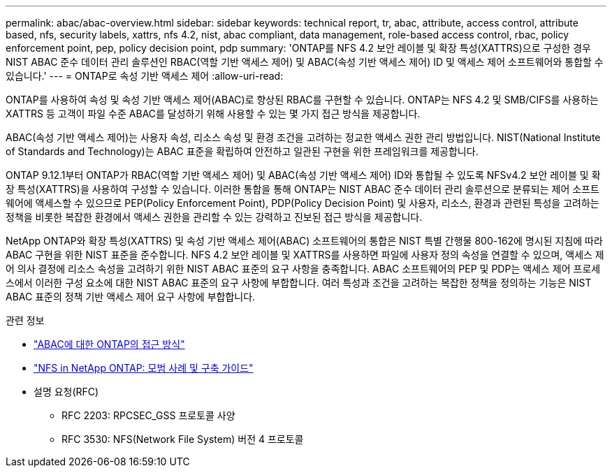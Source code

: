 ---
permalink: abac/abac-overview.html 
sidebar: sidebar 
keywords: technical report, tr, abac, attribute, access control, attribute based, nfs, security labels, xattrs, nfs 4.2, nist, abac compliant, data management, role-based access control, rbac, policy enforcement point, pep, policy decision point, pdp 
summary: 'ONTAP를 NFS 4.2 보안 레이블 및 확장 특성(XATTRS)으로 구성한 경우 NIST ABAC 준수 데이터 관리 솔루션인 RBAC(역할 기반 액세스 제어) 및 ABAC(속성 기반 액세스 제어) ID 및 액세스 제어 소프트웨어와 통합할 수 있습니다.' 
---
= ONTAP로 속성 기반 액세스 제어
:allow-uri-read: 


[role="lead"]
ONTAP를 사용하여 속성 및 속성 기반 액세스 제어(ABAC)로 향상된 RBAC를 구현할 수 있습니다. ONTAP는 NFS 4.2 및 SMB/CIFS를 사용하는 XATTRS 등 고객이 파일 수준 ABAC를 달성하기 위해 사용할 수 있는 몇 가지 접근 방식을 제공합니다.

ABAC(속성 기반 액세스 제어)는 사용자 속성, 리소스 속성 및 환경 조건을 고려하는 정교한 액세스 권한 관리 방법입니다. NIST(National Institute of Standards and Technology)는 ABAC 표준을 확립하여 안전하고 일관된 구현을 위한 프레임워크를 제공합니다.

ONTAP 9.12.1부터 ONTAP가 RBAC(역할 기반 액세스 제어) 및 ABAC(속성 기반 액세스 제어) ID와 통합될 수 있도록 NFSv4.2 보안 레이블 및 확장 특성(XATTRS)을 사용하여 구성할 수 있습니다. 이러한 통합을 통해 ONTAP는 NIST ABAC 준수 데이터 관리 솔루션으로 분류되는 제어 소프트웨어에 액세스할 수 있으므로 PEP(Policy Enforcement Point), PDP(Policy Decision Point) 및 사용자, 리소스, 환경과 관련된 특성을 고려하는 정책을 비롯한 복잡한 환경에서 액세스 권한을 관리할 수 있는 강력하고 진보된 접근 방식을 제공합니다.

NetApp ONTAP와 확장 특성(XATTRS) 및 속성 기반 액세스 제어(ABAC) 소프트웨어의 통합은 NIST 특별 간행물 800-162에 명시된 지침에 따라 ABAC 구현을 위한 NIST 표준을 준수합니다. NFS 4.2 보안 레이블 및 XATTRS를 사용하면 파일에 사용자 정의 속성을 연결할 수 있으며, 액세스 제어 의사 결정에 리소스 속성을 고려하기 위한 NIST ABAC 표준의 요구 사항을 충족합니다. ABAC 소프트웨어의 PEP 및 PDP는 액세스 제어 프로세스에서 이러한 구성 요소에 대한 NIST ABAC 표준의 요구 사항에 부합합니다. 여러 특성과 조건을 고려하는 복잡한 정책을 정의하는 기능은 NIST ABAC 표준의 정책 기반 액세스 제어 요구 사항에 부합합니다.

.관련 정보
* link:../abac/abac-approaches.html["ABAC에 대한 ONTAP의 접근 방식"]
* link:https://www.netapp.com/media/10720-tr-4067.pdf["NFS in NetApp ONTAP: 모범 사례 및 구축 가이드"^]
* 설명 요청(RFC)
+
** RFC 2203: RPCSEC_GSS 프로토콜 사양
** RFC 3530: NFS(Network File System) 버전 4 프로토콜



